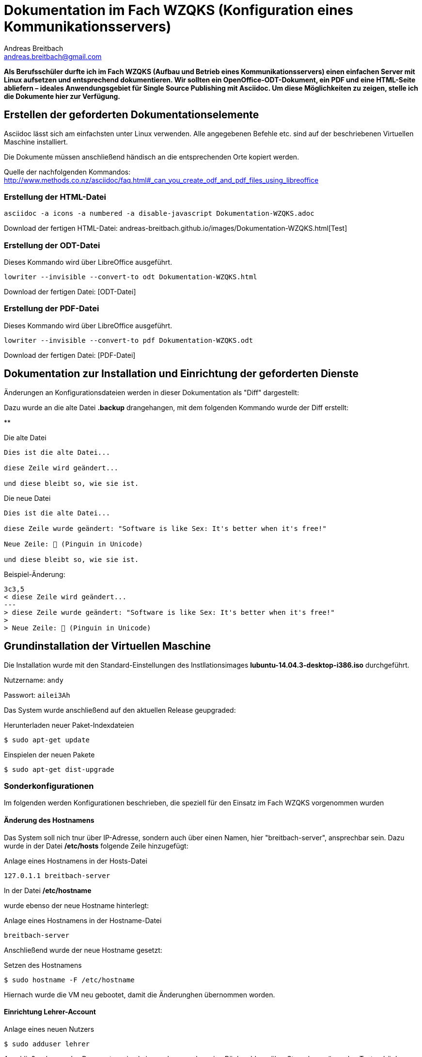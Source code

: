 = Dokumentation im Fach WZQKS (Konfiguration eines Kommunikationsservers)
Andreas Breitbach <andreas.breitbach@gmail.com>

:published-at: 2017-03-12
:hp-tags: systemdoku

:toc:

// Lokalisierung
:lang: de
ifeval::["{lang}" == "de"]
:appendix-caption: Anhang
:caution-caption: Achtung
:example-caption: Beispiel
:figure-caption: Abbildung
:important-caption: Wichtig
:last-update-label: Zuletzt aktualisiert
//:listing-caption: Listing
:manname-title: BEZEICHNUNG
:note-caption: Anmerkung
//:preface-title: Vorwort
:table-caption: Tabelle
:untitled-label: Ohne Titel
:version-label: Version
:warning-caption: Warnung
endif::[]

*Als Berufsschüler durfte ich im Fach WZQKS (Aufbau und Betrieb eines Kommunikationsservers) einen einfachen Server mit Linux aufsetzen und entsprechend dokumentieren. Wir sollten ein OpenOffice-ODT-Dokument, ein PDF und eine HTML-Seite abliefern – ideales Anwendungsgebiet für Single Source Publishing mit Asciidoc. Um diese Möglichkeiten zu zeigen, stelle ich die Dokumente hier zur Verfügung.*

== Erstellen der geforderten Dokumentationselemente
Asciidoc lässt sich am einfachsten unter Linux verwenden. Alle angegebenen Befehle etc. sind auf der beschriebenen Virtuellen Maschine installiert.

Die Dokumente müssen anschließend händisch an die entsprechenden Orte kopiert werden.

Quelle der nachfolgenden Kommandos: http://www.methods.co.nz/asciidoc/faq.html#_can_you_create_odf_and_pdf_files_using_libreoffice

=== Erstellung der HTML-Datei

[source,bash]

asciidoc -a icons -a numbered -a disable-javascript Dokumentation-WZQKS.adoc

Download der fertigen HTML-Datei: andreas-breitbach.github.io/images/Dokumentation-WZQKS.html[Test]


=== Erstellung der ODT-Datei

Dieses Kommando wird über LibreOffice ausgeführt.
[source,bash]
lowriter --invisible --convert-to odt Dokumentation-WZQKS.html

Download der fertigen Datei: [ODT-Datei]

=== Erstellung der PDF-Datei

Dieses Kommando wird über LibreOffice ausgeführt.
[source,bash]
lowriter --invisible --convert-to pdf Dokumentation-WZQKS.odt

Download der fertigen Datei: [PDF-Datei]

== Dokumentation zur Installation und Einrichtung der geforderten Dienste

Änderungen an Konfigurationsdateien werden in dieser Dokumentation als "Diff" dargestellt:

Dazu wurde an die alte Datei *.backup* drangehangen, mit dem folgenden Kommando wurde der Diff erstellt:

**

.Die alte Datei
[source,bash]
--
Dies ist die alte Datei...

diese Zeile wird geändert...

und diese bleibt so, wie sie ist.
--

.Die neue Datei
[source,bash]
--
Dies ist die alte Datei...

diese Zeile wurde geändert: "Software is like Sex: It's better when it's free!"

Neue Zeile: 🐧 (Pinguin in Unicode)

und diese bleibt so, wie sie ist.
--

.Beispiel-Änderung:
[source,bash]
--
3c3,5
< diese Zeile wird geändert...
---
> diese Zeile wurde geändert: "Software is like Sex: It's better when it's free!"
>
> Neue Zeile: 🐧 (Pinguin in Unicode)
--

== Grundinstallation der Virtuellen Maschine

Die Installation wurde mit den Standard-Einstellungen des Instllationsimages *lubuntu-14.04.3-desktop-i386.iso* durchgeführt.

Nutzername:   `andy`

Passwort:     `ailei3Ah`

Das System wurde anschließend auf den aktuellen Release geupgraded:

.Herunterladen neuer Paket-Indexdateien
[source,bash]
$ sudo apt-get update

.Einspielen der neuen Pakete
[source,bash]
$ sudo apt-get dist-upgrade

=== Sonderkonfigurationen
Im folgenden werden Konfigurationen beschrieben, die speziell für den Einsatz im Fach WZQKS vorgenommen wurden

==== Änderung des Hostnamens

Das System soll nich tnur über IP-Adresse, sondern auch über einen Namen, hier "breitbach-server", ansprechbar sein. Dazu wurde in der Datei */etc/hosts* folgende Zeile hinzugefügt:

.Anlage eines Hostnamens in der Hosts-Datei
[source,bash]
127.0.1.1 breitbach-server

In der Datei */etc/hostname*

wurde ebenso der neue Hostname hinterlegt:

.Anlage eines Hostnamens in der Hostname-Datei
[source,bash]
breitbach-server

Anschließend wurde der neue Hostname gesetzt:

.Setzen des Hostnamens
[source,bash]
$ sudo hostname -F /etc/hostname

Hiernach wurde die VM neu gebootet, damit die Änderunghen übernommen worden.

==== Einrichtung Lehrer-Account

.Anlage eines neuen Nutzers
[source,bash]
$ sudo adduser lehrer

Anschließend muss das Passwort zweimal eingegeben werden, eine Rückmeldung über Sternchen o.ä. zu den Tastendrücken erfolgt nicht.

===== Zugangsdaten des Lehrer-Accounts

Nutzername:   `lehrer`

Passwort:     `geheim`

=== Wine

[, ursprüngliches Backronym des Wine-Projekts]
""
Wine Is Not an Emulator
""

Wine ist eine "Kompatibilitätsschicht" für Windows-Anwendungen, um diese unter Linux nutzen zu können. Über diese Schicht werden Programmaufrufe an die entsprechenden Linux-Bestandteile durchgereicht bzw. passend übersetzt. Ein Emulator würde hingegen die Befehle 1:1 wie im Originalprogramm vorgesehen ausführen, udn wäre damit quasi ein Windows-Nachbau. Mit https://www.reactos.org/[ReactOS] existiert ein solches Projekt, das aber noch nicht über den Alpha-Status hinausgekommen ist.
Demgegenüber lassen sich viele Windows-Anwendungen und Spiele seit langem unter Wine benutzen.

==== Installation von Wine
Wine und die Hilfsanwendung Winetricks werden wie folgt installiert. Die Software ist dann direkt lauffähig.

.Installation von Wine
[source,bash]
$ sudo apt-get install wine winetricks

Die benötigten Anwendungen wurden mit FTP in das Nutzer-Verzeichnis "/home/lehrer/bin" übertragen.

Von dort wurden die Daten symbolisch mit einem Icon auf dem Desktop verknüpft: STRG+Umsch und dann per Drag&Drop auf den Desktop gezogen. Über die "Dateieigenschaften" wurde der Name angepasst. Für Solitäre funktionierte diese Änderung. Beim Start gibt Notepad++ eine Fehlermeldung aus, die entsprechende Datei ist jedoch an der angegebenen Stelle vorhanden.

=== FTP

Für den Up- und Download von Dateien wurde ein FTP-Server installiert:

.Installation des FTP-Servers "vsftpd"
[source,bash]
$ sudo apt-get install vsftpd

Nach der Installation wurde der Server mit

Die Konfiguration befindet sich in der Datei */etc/vsftpd.conf*. Hier muss nur diese Einstellung geändert werden:

.Änderung an der Konfigurationsdatei für vsftpd
[source,bash]
31c31
< write_enable=YES
---
> #write_enable=YES

Der Login ist dann mit der Adresse des Servers und den Nutzerdaten möglich.

=== Apache

Für den Abruf von Webseiten wurde Apache installiert.

.Installation des Apache-Webservers
[source,bash]
$ sudo apt-get install apache2

Der Server wird dann automatisch gestartet. Die abzurufenden Webseiten können unter bereit gestellt werden. Die "Einstiegsseite" *muss* _index.html_ heißen. In dieser Isntallation werden die Webseiten im Standard-Verzeichnis abgelegt.

.Standard-Verzeichnis für Webinhalte in Apache
[source,bash]
$ /var/www/html

=== X2Go

http://www.ubuntugeek.com/xrdp-remote-desktop-protocol-rdp-server.html

Für die Verwendung von X2Go musste zunächst ein "PPA" installiert werden. In diesen Personal Packages Archiv stellen die Entwickler Pakete bereit, die nicht in den offiziellen Ubuntu-Repositories zur Verfügung stehen. Mit diesem Kommando lassen sich die Paketquellen hinzufügen.

.Hinzufügen des X2Go-Repository und anschließende Installation von X2Go
[source,bash]
$ sudo add-apt-repository ppa:x2go/stable
$ sudo apt-get update
$ sudo apt-get install x2goserver x2goserver-xsession
$ sudo apt-get install x2golxdebindings

Das Paket x2golxdebindings wird für die Verwendung von LXDE benötigt.

=== Samba
Mit Samba lassen sich Dateien, Drucker und weitere Ressourcen zur Verfügugn stellen. Anders als bei FTP wird hierzu kein eigener Client benötigt, der Zugriff geschieht über den Dateimanager bzw. Explorer.

.Installation von Samba
[source,bash]
$ sudo apt-get install samba

Folgende Änderungen wurden anschließend an der Konfiguration vorgenommen:

.Änderungen an der Samba-Konfiguration
[source,bash]
254,263d253
<
<
< [Freigabe]
< 	comment = samba
< 	path = /samba
< 	guest ok = yes
< 	public = yes
< 	writeable = yes
< 	browseable = yes
<
269a260
>


Damit auch jeder Nutzer auf die freigabe */samba* zugreifen kann, muss diese dem Nutzer "nobody" bzw. der Gruppe "nogroup" gehören.

.Änderungen am Samba-Verzeichnis
[source,bash]
$ sudo chgrp nogroup samba/
$ sudo chown nobody samba/


=== Installation von AsciiDoc

.Einspielen der zusätzlich benötigten Pakete
[source,bash]
$ sudo apt-get asciidoc source-highlight
